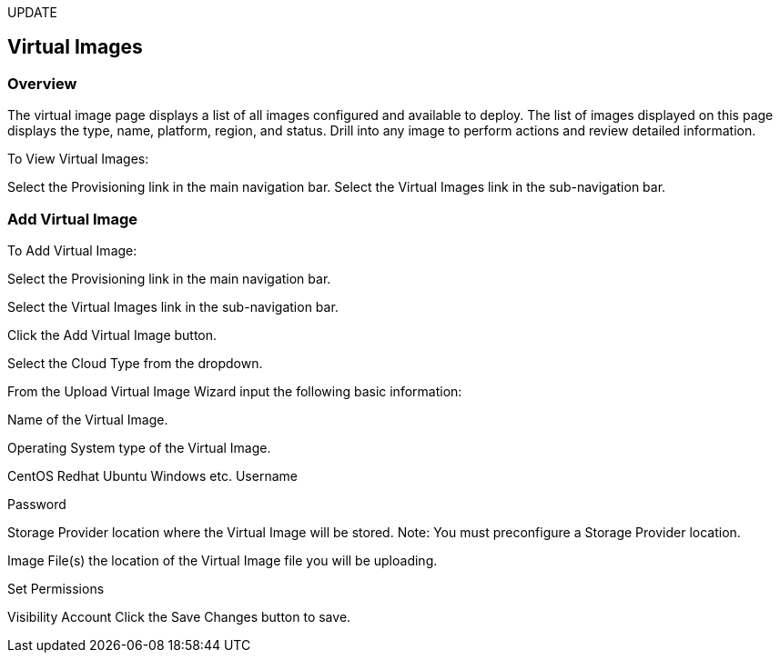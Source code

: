 [[virtual_images]]
UPDATE

== Virtual Images

=== Overview

The virtual image page displays a list of all images configured and available to deploy. The list of images displayed on this page displays the type, name, platform, region, and status. Drill into any image to perform actions and review detailed information.

To View Virtual Images:

Select the Provisioning link in the main navigation bar.
Select the Virtual Images link in the sub-navigation bar.

=== Add Virtual Image

To Add Virtual Image:

Select the Provisioning link in the main navigation bar.

Select the Virtual Images link in the sub-navigation bar.

Click the Add Virtual Image button.

Select the Cloud Type from the dropdown.

From the Upload Virtual Image Wizard input the following basic information:

Name of the Virtual Image.

Operating System type of the Virtual Image.

CentOS
Redhat
Ubuntu
Windows
etc.
Username

Password

Storage Provider location where the Virtual Image will be stored.
Note: You must preconfigure a Storage Provider location.

Image File(s) the location of the Virtual Image file you will be uploading.

Set Permissions

Visibility
Account
Click the Save Changes button to save.
